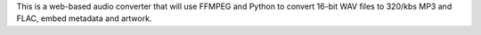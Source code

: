 This is a web-based audio converter that will use FFMPEG and Python to convert 16-bit WAV files to 320/kbs MP3 and FLAC, embed metadata and artwork.

.. shedding
.. =================
.. 
.. 
.. Installation
.. --------------
.. 
.. shedding can be installed by unzipping the source code in one directory and using this command: ::
.. 
..     sudo python setup.py install
.. 
.. You can also install it directly from the Python Package Index with this command: ::
.. 
..     sudo pip shedding install
.. 
.. 
.. Licence
.. --------
.. 
.. See file LICENCE.txt in this folder
.. 
.. 
.. Contribute
.. -----------
.. shedding is an open-source software. Everyone is welcome to contribute !
